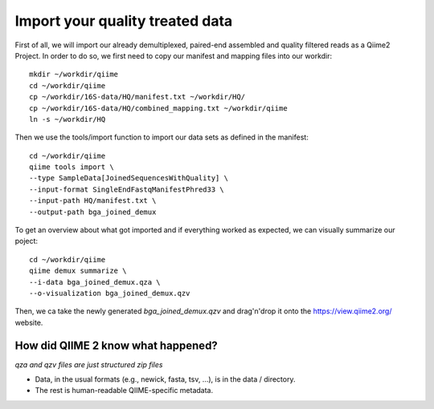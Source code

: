 Import your quality treated data 
--------------------------------

First of all, we will import our already demultiplexed, paired-end assembled and quality filtered reads as a Qiime2 Project. In order to do so, we first need to copy our manifest and mapping files into our workdir::

 mkdir ~/workdir/qiime
 cd ~/workdir/qiime
 cp ~/workdir/16S-data/HQ/manifest.txt ~/workdir/HQ/
 cp ~/workdir/16S-data/HQ/combined_mapping.txt ~/workdir/qiime
 ln -s ~/workdir/HQ

Then we use the tools/import function to import our data sets as defined in the manifest::

 cd ~/workdir/qiime
 qiime tools import \
 --type SampleData[JoinedSequencesWithQuality] \
 --input-format SingleEndFastqManifestPhred33 \
 --input-path HQ/manifest.txt \
 --output-path bga_joined_demux

To get an overview about what got imported and if everything worked as expected, we can visually summarize our poject::

 cd ~/workdir/qiime
 qiime demux summarize \
 --i-data bga_joined_demux.qza \
 --o-visualization bga_joined_demux.qzv

Then, we ca take the newly generated `bga_joined_demux.qzv` and drag'n'drop it onto the https://view.qiime2.org/ website.

How did QIIME 2 know what happened? 
^^^^^^^^^^^^^^^^^^^^^^^^^^^^^^^^^^^

*qza and qzv files are just structured zip files*

-   Data, in the usual formats (e.g., newick, fasta, tsv, ...), is in the data / directory.
-   The rest is human-readable QIIME-specific metadata.

